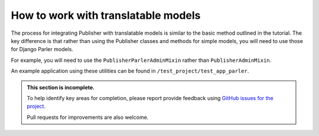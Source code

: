 .. how-to-translatable:

====================================
How to work with translatable models
====================================

The process for integrating Publisher with translatable models is similar to the basic method
outlined in the tutorial. The key difference is that rather than using the Publisher classes and methods for simple models, you will need to use those for Django Parler models.

For example, you will need to use the ``PublisherParlerAdminMixin`` rather than
``PublisherAdminMixin``.

An example application using these utilities can be found in ``/test_project/test_app_parler``.

..  admonition:: This section is incomplete.

    To help identify key areas for completion, please report provide feedback using `GitHub issues
    for the project <https://github.com/divio/djangocms-publisher/issues>`_.

    Pull requests for improvements are also welcome.